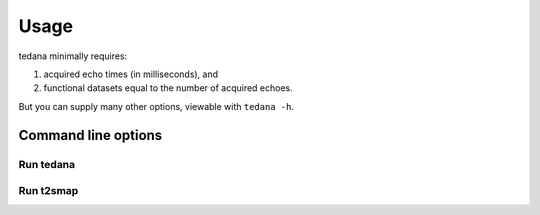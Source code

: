 Usage
=====

tedana minimally requires:

#. acquired echo times (in milliseconds), and
#. functional datasets equal to the number of acquired echoes.

But you can supply many other options, viewable with ``tedana -h``.

Command line options
--------------------

Run tedana
**********
.. argparse::
   :ref: tedana.cli.run_tedana.get_parser
   :prog: tedana

Run t2smap
**********
.. argparse::
   :ref: tedana.cli.run_t2smap.get_parser
   :prog: t2smap
